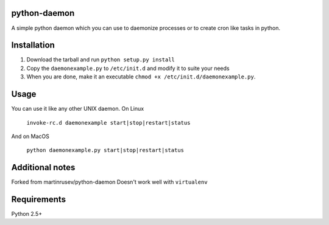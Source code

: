 =================
python-daemon
=================

A simple python daemon which you can use to daemonize processes or 
to create cron like tasks in python.

===============
 Installation
===============

1. Download the tarball and run ``python setup.py install``

2. Copy the ``daemonexample.py`` to ``/etc/init.d`` and modify it to suite your needs

3. When you are done, make it an executable ``chmod +x /etc/init.d/daemonexample.py``. 
   
=========
 Usage 
=========

You can use it like any other UNIX daemon. On Linux

    ``invoke-rc.d daemonexample start|stop|restart|status``

And on MacOS

    ``python daemonexample.py start|stop|restart|status``

=================
 Additional notes
=================

Forked from martinrusev/python-daemon
Doesn't work well with ``virtualenv``

===============
 Requirements
===============

Python 2.5+
